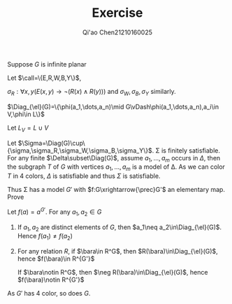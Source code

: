 #+TITLE: Exercise

#+AUTHOR: Qi'ao Chen@@latex:\\@@21210160025
#+OPTIONS: toc:nil
#+LATEX_HEADER: \input{../../../preamble-lite.tex}

#+BEGIN_exercise
Suppose \(G\) is infinite planar
#+END_exercise

#+BEGIN_proof
Let \(\call=\{E,R,W,B,Y\}\),
\begin{align*}
\sigma=\forall x(&(R(x)\wedge\neg W(x)\wedge\neg B(x)\wedge\neg Y(x))\vee\\
&(\neg R(x)\wedge W(x)\wedge\neg B(x)\wedge\neg Y(x))\vee\\
&(\neg R(x)\wedge\neg W(x)\wedge B(x)\wedge\neg Y(x))\vee\\
&\neg (R(x)\wedge\neg W(x)\wedge\neg B(x)\wedge Y(x)))
\end{align*}
\(\sigma_R:\forall x,y(E(x,y)\to\neg (R(x)\wedge R(y)))\) and \(\sigma_W,\sigma_B,\sigma_Y\) similarly.

\(\Diag_{\el}(G)=\{\phi(a_1,\dots,a_n)\mid G\vDash\phi(a_1,\dots,a_n),a_i\in V,\phi\in L\}\)

Let \(L_V=L\cup V\)

Let \(\Sigma=\Diag(G)\cup\{\sigma,\sigma_R,\sigma_W,\sigma_B,\sigma_Y\}\). \Sigma is finitely satisfiable. For any finite \(\Delta\subset\Diag(G)\),
assume \(a_1,\dots,a_m\) occurs in \(\Delta\), then the subgraph \(T\) of \(G\) with vertices \(a_1,\dots,a_m\) is a
model of \Delta. As we can color \(T\) in 4 colors, \(\Delta\) is satisfiable and thus \(\Sigma\) is satisfiable.

Thus \Sigma has a model \(G'\) with \(f:G\xrightarrow{\prec}G'\) an elementary map. Prove

Let \(f(a)=a^{G'}\). For any \(a_1,a_2\in G\)
1. If \(a_1,a_2\) are distinct elements of \(G\), then \(a_1\neq a_2\in\Diag_{\el}(G)\). Hence \(f(a_1)\neq f(a_2)\)
2. For any relation \(R\), if \(\bara\in R^G\), then \(R(\bara)\in\Diag_{\el}(G)\),
   hence \(f(\bara)\in R^{G'}\)

   If \(\bara\notin R^G\), then \(\neg R(\bara)\in\Diag_{\el}(G)\), hence \(f(\bara)\notin R^{G'}\)

As \(G'\) has 4 color, so does \(G\).
#+END_proof
